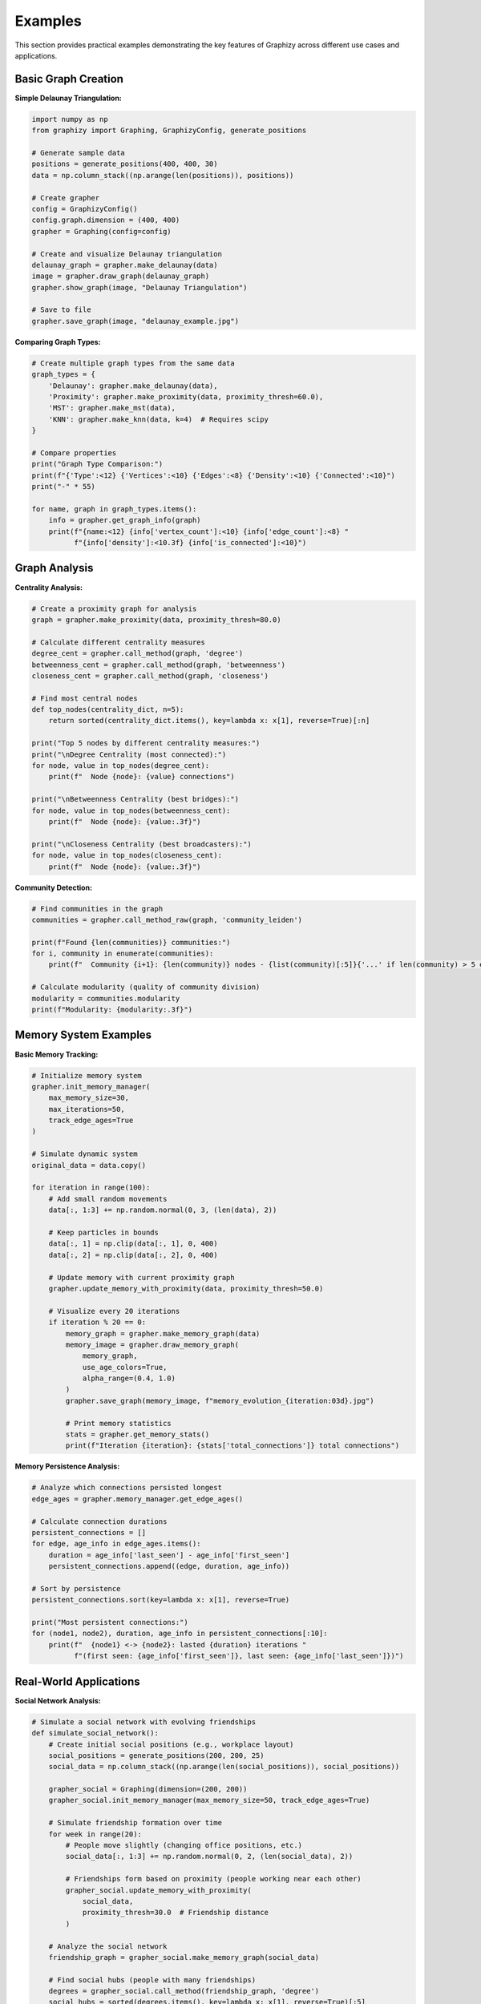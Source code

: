 Examples
========

This section provides practical examples demonstrating the key features of Graphizy across different use cases and applications.

Basic Graph Creation
--------------------

**Simple Delaunay Triangulation:**

.. code-block:: python

   import numpy as np
   from graphizy import Graphing, GraphizyConfig, generate_positions
   
   # Generate sample data
   positions = generate_positions(400, 400, 30)
   data = np.column_stack((np.arange(len(positions)), positions))
   
   # Create grapher
   config = GraphizyConfig()
   config.graph.dimension = (400, 400)
   grapher = Graphing(config=config)
   
   # Create and visualize Delaunay triangulation
   delaunay_graph = grapher.make_delaunay(data)
   image = grapher.draw_graph(delaunay_graph)
   grapher.show_graph(image, "Delaunay Triangulation")
   
   # Save to file
   grapher.save_graph(image, "delaunay_example.jpg")

**Comparing Graph Types:**

.. code-block:: python

   # Create multiple graph types from the same data
   graph_types = {
       'Delaunay': grapher.make_delaunay(data),
       'Proximity': grapher.make_proximity(data, proximity_thresh=60.0),
       'MST': grapher.make_mst(data),
       'KNN': grapher.make_knn(data, k=4)  # Requires scipy
   }
   
   # Compare properties
   print("Graph Type Comparison:")
   print(f"{'Type':<12} {'Vertices':<10} {'Edges':<8} {'Density':<10} {'Connected':<10}")
   print("-" * 55)
   
   for name, graph in graph_types.items():
       info = grapher.get_graph_info(graph)
       print(f"{name:<12} {info['vertex_count']:<10} {info['edge_count']:<8} "
             f"{info['density']:<10.3f} {info['is_connected']:<10}")

Graph Analysis
--------------

**Centrality Analysis:**

.. code-block:: python

   # Create a proximity graph for analysis
   graph = grapher.make_proximity(data, proximity_thresh=80.0)
   
   # Calculate different centrality measures
   degree_cent = grapher.call_method(graph, 'degree')
   betweenness_cent = grapher.call_method(graph, 'betweenness') 
   closeness_cent = grapher.call_method(graph, 'closeness')
   
   # Find most central nodes
   def top_nodes(centrality_dict, n=5):
       return sorted(centrality_dict.items(), key=lambda x: x[1], reverse=True)[:n]
   
   print("Top 5 nodes by different centrality measures:")
   print("\nDegree Centrality (most connected):")
   for node, value in top_nodes(degree_cent):
       print(f"  Node {node}: {value} connections")
   
   print("\nBetweenness Centrality (best bridges):")
   for node, value in top_nodes(betweenness_cent):
       print(f"  Node {node}: {value:.3f}")
   
   print("\nCloseness Centrality (best broadcasters):")
   for node, value in top_nodes(closeness_cent):
       print(f"  Node {node}: {value:.3f}")

**Community Detection:**

.. code-block:: python

   # Find communities in the graph
   communities = grapher.call_method_raw(graph, 'community_leiden')
   
   print(f"Found {len(communities)} communities:")
   for i, community in enumerate(communities):
       print(f"  Community {i+1}: {len(community)} nodes - {list(community)[:5]}{'...' if len(community) > 5 else ''}")
   
   # Calculate modularity (quality of community division)
   modularity = communities.modularity
   print(f"Modularity: {modularity:.3f}")

Memory System Examples
----------------------

**Basic Memory Tracking:**

.. code-block:: python

   # Initialize memory system
   grapher.init_memory_manager(
       max_memory_size=30,
       max_iterations=50,
       track_edge_ages=True
   )
   
   # Simulate dynamic system
   original_data = data.copy()
   
   for iteration in range(100):
       # Add small random movements
       data[:, 1:3] += np.random.normal(0, 3, (len(data), 2))
       
       # Keep particles in bounds
       data[:, 1] = np.clip(data[:, 1], 0, 400)
       data[:, 2] = np.clip(data[:, 2], 0, 400)
       
       # Update memory with current proximity graph
       grapher.update_memory_with_proximity(data, proximity_thresh=50.0)
       
       # Visualize every 20 iterations
       if iteration % 20 == 0:
           memory_graph = grapher.make_memory_graph(data)
           memory_image = grapher.draw_memory_graph(
               memory_graph, 
               use_age_colors=True,
               alpha_range=(0.4, 1.0)
           )
           grapher.save_graph(memory_image, f"memory_evolution_{iteration:03d}.jpg")
           
           # Print memory statistics
           stats = grapher.get_memory_stats()
           print(f"Iteration {iteration}: {stats['total_connections']} total connections")

**Memory Persistence Analysis:**

.. code-block:: python

   # Analyze which connections persisted longest
   edge_ages = grapher.memory_manager.get_edge_ages()
   
   # Calculate connection durations
   persistent_connections = []
   for edge, age_info in edge_ages.items():
       duration = age_info['last_seen'] - age_info['first_seen']
       persistent_connections.append((edge, duration, age_info))
   
   # Sort by persistence
   persistent_connections.sort(key=lambda x: x[1], reverse=True)
   
   print("Most persistent connections:")
   for (node1, node2), duration, age_info in persistent_connections[:10]:
       print(f"  {node1} <-> {node2}: lasted {duration} iterations "
             f"(first seen: {age_info['first_seen']}, last seen: {age_info['last_seen']})")

Real-World Applications
-----------------------

**Social Network Analysis:**

.. code-block:: python

   # Simulate a social network with evolving friendships
   def simulate_social_network():
       # Create initial social positions (e.g., workplace layout)
       social_positions = generate_positions(200, 200, 25)
       social_data = np.column_stack((np.arange(len(social_positions)), social_positions))
       
       grapher_social = Graphing(dimension=(200, 200))
       grapher_social.init_memory_manager(max_memory_size=50, track_edge_ages=True)
       
       # Simulate friendship formation over time
       for week in range(20):
           # People move slightly (changing office positions, etc.)
           social_data[:, 1:3] += np.random.normal(0, 2, (len(social_data), 2))
           
           # Friendships form based on proximity (people working near each other)
           grapher_social.update_memory_with_proximity(
               social_data, 
               proximity_thresh=30.0  # Friendship distance
           )
       
       # Analyze the social network
       friendship_graph = grapher_social.make_memory_graph(social_data)
       
       # Find social hubs (people with many friendships)
       degrees = grapher_social.call_method(friendship_graph, 'degree')
       social_hubs = sorted(degrees.items(), key=lambda x: x[1], reverse=True)[:5]
       
       print("Social network analysis:")
       print("Top 5 social hubs (most friendships):")
       for person, num_friends in social_hubs:
           print(f"  Person {person}: {num_friends} friends")
       
       # Find friendship brokers (high betweenness)
       betweenness = grapher_social.call_method(friendship_graph, 'betweenness')
       brokers = sorted(betweenness.items(), key=lambda x: x[1], reverse=True)[:3]
       
       print("\nTop 3 friendship brokers (connect different groups):")
       for person, broker_score in brokers:
           print(f"  Person {person}: {broker_score:.3f}")
       
       return friendship_graph, grapher_social
   
   friendship_graph, social_grapher = simulate_social_network()

**Sensor Network Reliability:**

.. code-block:: python

   def analyze_sensor_network():
       # Create sensor network layout
       sensor_positions = generate_positions(500, 500, 40)
       sensor_data = np.column_stack((np.arange(len(sensor_positions)), sensor_positions))
       
       sensor_grapher = Graphing(dimension=(500, 500))
       sensor_grapher.init_memory_manager(
           max_memory_size=20,    # Recent connections only
           max_iterations=100,    # Sliding window
           track_edge_ages=True
       )
       
       # Simulate sensor communication over time
       for time_step in range(200):
           # Sensors occasionally fail or have interference
           active_sensors = sensor_data.copy()
           
           # Random sensor failures (5% chance)
           failure_mask = np.random.random(len(active_sensors)) > 0.05
           active_sensors = active_sensors[failure_mask]
           
           # Communication based on signal strength (proximity)
           if len(active_sensors) > 0:
               sensor_grapher.update_memory_with_proximity(
                   active_sensors,
                   proximity_thresh=80.0  # Communication range
               )
       
       # Analyze network reliability
       reliability_graph = sensor_grapher.make_memory_graph(sensor_data)
       memory_stats = sensor_grapher.get_memory_stats()
       
       # Find most reliable communication links
       edge_ages = sensor_grapher.memory_manager.get_edge_ages()
       reliable_links = [
           (edge, age_info['last_seen'] - age_info['first_seen'])
           for edge, age_info in edge_ages.items()
           if age_info['last_seen'] - age_info['first_seen'] > 50
       ]
       
       print("Sensor network reliability analysis:")
       print(f"Total sensors: {len(sensor_data)}")
       print(f"Reliable communication links: {len(reliable_links)}")
       print(f"Network connectivity: {sensor_grapher.call_method(reliability_graph, 'is_connected')}")
       
       # Find critical sensors (high betweenness = network bridges)
       betweenness = sensor_grapher.call_method(reliability_graph, 'betweenness')
       critical_sensors = sorted(betweenness.items(), key=lambda x: x[1], reverse=True)[:5]
       
       print("Critical sensors (network bridges):")
       for sensor, criticality in critical_sensors:
           print(f"  Sensor {sensor}: criticality {criticality:.3f}")
       
       return reliability_graph
   
   sensor_graph = analyze_sensor_network()

Performance Optimization
------------------------

**Large Dataset Handling:**

.. code-block:: python

   def handle_large_dataset():
       # Generate large dataset
       large_positions = generate_positions(1000, 1000, 500)
       large_data = np.column_stack((np.arange(len(large_positions)), large_positions))
       
       large_grapher = Graphing(dimension=(1000, 1000))
       
       # For large datasets, use efficient graph types
       print("Performance comparison on large dataset:")
       
       import time
       
       # MST is efficient for large datasets
       start_time = time.time()
       mst_graph = large_grapher.make_mst(large_data)
       mst_time = time.time() - start_time
       
       # Proximity with reasonable threshold
       start_time = time.time()
       prox_graph = large_grapher.make_proximity(large_data, proximity_thresh=50.0)
       prox_time = time.time() - start_time
       
       # KNN with small k
       start_time = time.time()
       try:
           knn_graph = large_grapher.make_knn(large_data, k=4)
           knn_time = time.time() - start_time
       except:
           knn_time = float('inf')
           print("KNN failed (scipy not available)")
       
       print(f"MST creation: {mst_time:.3f} seconds")
       print(f"Proximity creation: {prox_time:.3f} seconds") 
       print(f"KNN creation: {knn_time:.3f} seconds")
       
       # Memory optimization for large datasets
       large_grapher.init_memory_manager(
           max_memory_size=10,     # Smaller memory
           max_iterations=25,      # Shorter history
           track_edge_ages=False   # Disable for performance
       )
       
       return large_data, large_grapher
   
   large_data, large_grapher = handle_large_dataset()

**Batch Processing:**

.. code-block:: python

   def batch_analysis():
       # Analyze multiple datasets in batch
       results = []
       
       for dataset_size in [50, 100, 200, 300]:
           positions = generate_positions(400, 400, dataset_size)
           data = np.column_stack((np.arange(len(positions)), positions))
           
           batch_grapher = Graphing(dimension=(400, 400))
           
           # Test different graph types
           for graph_type, create_func in [
               ('delaunay', lambda d: batch_grapher.make_delaunay(d)),
               ('proximity', lambda d: batch_grapher.make_proximity(d, 60.0)),
               ('mst', lambda d: batch_grapher.make_mst(d))
           ]:
               try:
                   graph = create_func(data)
                   info = batch_grapher.get_graph_info(graph)
                   
                   results.append({
                       'dataset_size': dataset_size,
                       'graph_type': graph_type,
                       'vertices': info['vertex_count'],
                       'edges': info['edge_count'],
                       'density': info['density'],
                       'connected': info['is_connected'],
                       'avg_path_length': info.get('average_path_length', 0),
                       'clustering': info.get('transitivity', 0)
                   })
               except Exception as e:
                   print(f"Failed {graph_type} for size {dataset_size}: {e}")
       
       # Print results summary
       print("\nBatch Analysis Results:")
       print(f"{'Size':<6} {'Type':<10} {'Edges':<8} {'Density':<8} {'Connected':<10} {'Clustering':<10}")
       print("-" * 60)
       
       for result in results:
           print(f"{result['dataset_size']:<6} {result['graph_type']:<10} "
                 f"{result['edges']:<8} {result['density']:<8.3f} "
                 f"{str(result['connected']):<10} {result['clustering']:<10.3f}")
   
   batch_analysis()

Custom Configuration
--------------------

**Styling and Visualization:**

.. code-block:: python

   # Create custom styled visualizations
   def create_styled_graph():
       positions = generate_positions(300, 300, 25)
       data = np.column_stack((np.arange(len(positions)), positions))
       
       # Create custom configuration
       custom_config = GraphizyConfig()
       custom_config.graph.dimension = (300, 300)
       custom_config.drawing.line_color = (255, 0, 0)      # Red lines
       custom_config.drawing.point_color = (0, 255, 255)   # Yellow points
       custom_config.drawing.line_thickness = 3
       custom_config.drawing.point_radius = 10
       
       styled_grapher = Graphing(config=custom_config)
       
       # Create and style different graph types
       graphs = {
           'Delaunay': styled_grapher.make_delaunay(data),
           'Proximity': styled_grapher.make_proximity(data, 50.0),
           'MST': styled_grapher.make_mst(data)
       }
       
       # Save styled visualizations
       for name, graph in graphs.items():
           image = styled_grapher.draw_graph(graph)
           styled_grapher.save_graph(image, f"styled_{name.lower()}.jpg")
           print(f"Saved styled {name} visualization")
   
   create_styled_graph()

Interactive Examples
--------------------

**Real-time Graph Evolution:**

.. code-block:: python

   def interactive_evolution():
       """
       Run the interactive Brownian motion demo with different graph types.
       This example shows how to use the interactive features.
       """
       print("Interactive Examples:")
       print("Run these commands to see graphs evolve in real-time:")
       print()
       print("# Basic proximity graph simulation")
       print("python examples/improved_brownian.py 1")
       print()
       print("# Delaunay triangulation with memory")
       print("python examples/improved_brownian.py 2 --memory")
       print()
       print("# Minimum spanning tree evolution")
       print("python examples/improved_brownian.py 4 --memory --particles 100")
       print()
       print("# Compare all graph types")
       print("python examples/improved_brownian.py 5 --memory")
       print()
       print("Interactive controls:")
       print("  ESC - Exit")
       print("  SPACE - Pause/Resume")
       print("  R - Reset simulation")
       print("  M - Toggle memory on/off")
       print("  1-5 - Switch graph types")
       print("  +/- - Adjust memory size")
   
   interactive_evolution()

These examples demonstrate the versatility and power of Graphizy across different domains and use cases. From basic graph creation to complex temporal analysis, the library provides the tools needed for comprehensive network analysis.
